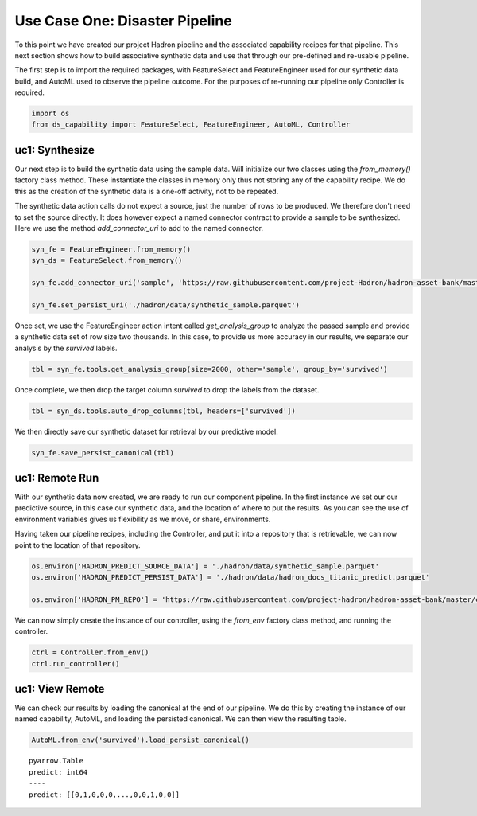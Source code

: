 Use Case One: Disaster Pipeline
===============================

To this point we have created our project Hadron pipeline and the associated capability
recipes for that pipeline. This next section shows how to build associative synthetic
data and use that through our pre-defined and re-usable pipeline.

The first step is to import the required packages, with FeatureSelect and FeatureEngineer
used for our synthetic data build, and AutoML used to observe the pipeline outcome.
For the purposes of re-running our pipeline only Controller is required.

.. code-block::  python

    import os
    from ds_capability import FeatureSelect, FeatureEngineer, AutoML, Controller

uc1: Synthesize
---------------

Our next step is to build the synthetic data using the sample data. Will initialize our two
classes using the `from_memory()` factory class method. These instantiate the classes in
memory only thus not storing any of the capability recipe. We do this as the creation of
the synthetic data is a one-off activity, not to be repeated.

The synthetic data action calls do not expect a source, just the number of rows
to be produced. We therefore don't need to set the source directly. It does however
expect a named connector contract to provide a sample to be synthesized. Here we
use the method `add_connector_uri` to add to the named connector.

.. code-block::  python

    syn_fe = FeatureEngineer.from_memory()
    syn_ds = FeatureSelect.from_memory()
    
    syn_fe.add_connector_uri('sample', 'https://raw.githubusercontent.com/project-Hadron/hadron-asset-bank/master/datasets/toy_sample/titanic.csv')
    
    syn_fe.set_persist_uri('./hadron/data/synthetic_sample.parquet')

Once set, we use the FeatureEngineer action intent called `get_analysis_group` to
analyze the passed sample and provide a synthetic data set of row size two thousands.
In this case, to provide us more accuracy in our results, we separate our analysis
by the  `survived` labels.

.. code-block::  python

    tbl = syn_fe.tools.get_analysis_group(size=2000, other='sample', group_by='survived')

Once complete, we then drop the target column `survived` to drop the labels from the
dataset.

.. code-block::  python

    tbl = syn_ds.tools.auto_drop_columns(tbl, headers=['survived'])

We then directly save our synthetic dataset for retrieval by our predictive model.

.. code-block::  python

    syn_fe.save_persist_canonical(tbl)

uc1: Remote Run
---------------
With our synthetic data now created, we are ready to run our component pipeline.
In the first instance we set our our predictive source, in this case our synthetic
data, and the location of where to put the results. As you can see the use of
environment variables gives us flexibility as we move, or share, environments.

Having taken our pipeline recipes, including the Controller, and put it into
a repository that is retrievable, we can now point to the location of that
repository.

.. code-block::  python

    os.environ['HADRON_PREDICT_SOURCE_DATA'] = './hadron/data/synthetic_sample.parquet'
    os.environ['HADRON_PREDICT_PERSIST_DATA'] = './hadron/data/hadron_docs_titanic_predict.parquet'

    os.environ['HADRON_PM_REPO'] = 'https://raw.githubusercontent.com/project-hadron/hadron-asset-bank/master/contracts/pyarrow/docs/use_case_one/'

We can now simply create the instance of our controller, using the `from_env` factory
class method, and running the controller.

.. code-block::  python

    ctrl = Controller.from_env()
    ctrl.run_controller()

uc1: View Remote
----------------

We can check our results by loading the canonical at the end of our pipeline. We
do this by creating the instance of our named capability, AutoML, and loading the
persisted canonical. We can then view the resulting table.

.. code-block::  python

    AutoML.from_env('survived').load_persist_canonical()


.. parsed-literal::

    pyarrow.Table
    predict: int64
    ----
    predict: [[0,1,0,0,0,...,0,0,1,0,0]]




